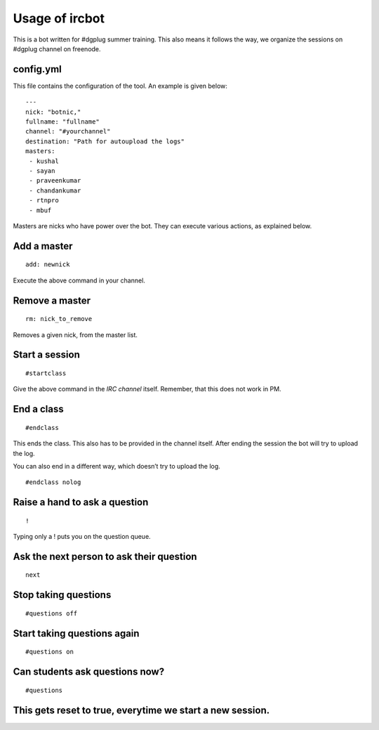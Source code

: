 ================
Usage of ircbot
================


This is a bot written for #dgplug summer training.
This also means it follows the way, we organize the sessions on
#dgplug channel on freenode.

config.yml
==========

This file contains the configuration of the tool.
An example is given below:

::

    ---
    nick: "botnic,"
    fullname: "fullname"
    channel: "#yourchannel"
    destination: "Path for autoupload the logs"
    masters:
     - kushal
     - sayan
     - praveenkumar
     - chandankumar
     - rtnpro
     - mbuf

Masters are nicks who have power over the bot. They can execute various actions, as explained below.

Add a master
============

::

    add: newnick

Execute the above command in your channel.

Remove a master
===============

::

    rm: nick_to_remove

Removes a given nick, from the master list.

Start a session
===============

::

    #startclass

Give the above command in the *IRC channel* itself. Remember, that this does not work in PM.

End a class
===========

::

    #endclass

This ends the class. This also has to be provided in the channel itself.  
After ending the session the bot will try to upload the log.

You can also end in a different way, which doesn’t try to upload the log.

::

    #endclass nolog

Raise a hand to ask a question
==============================

::

    !

Typing only a ! puts you on the question queue.


Ask the next person to ask their question
=========================================

::

    next


Stop taking questions
=====================



::

    #questions off


Start taking questions again
============================

::

    #questions on


Can students ask questions now?
===============================


::

    #questions


This gets reset to true, everytime we start a new session.
==========================================================


